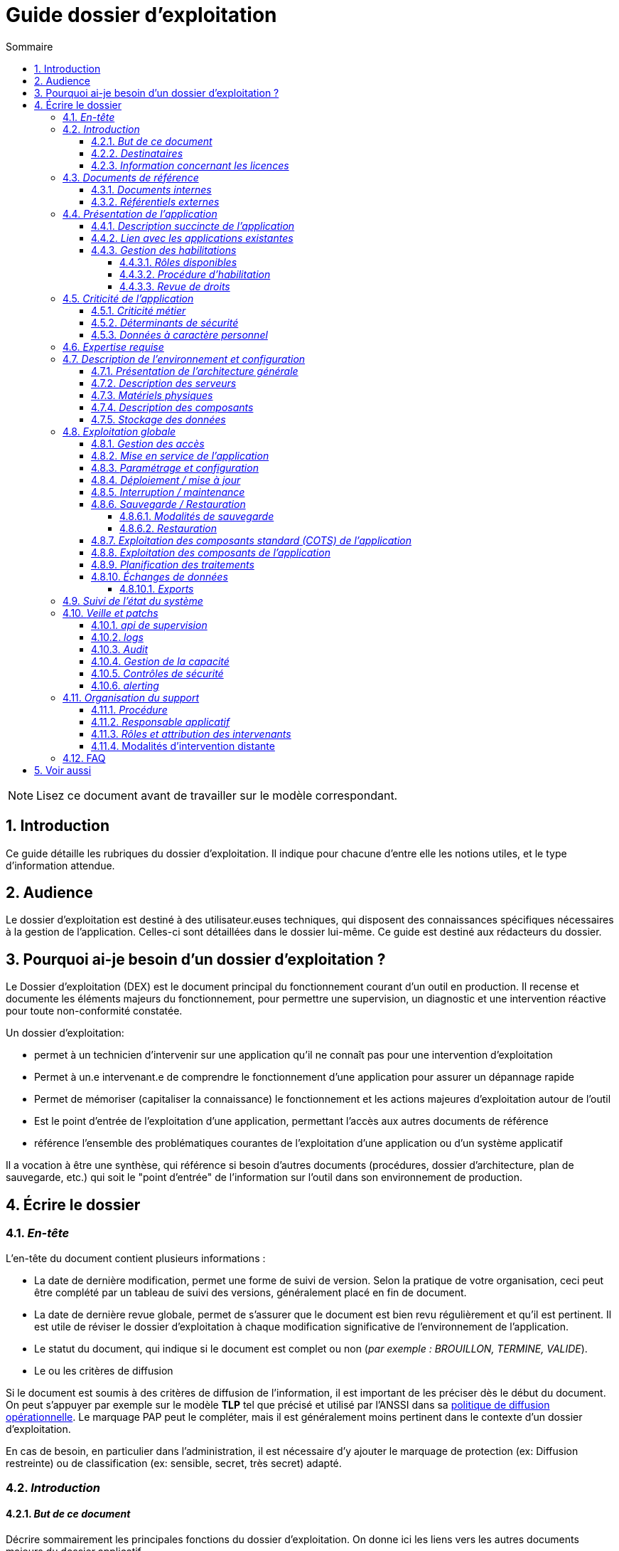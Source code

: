 ////
guide-dossier-exploitation.adoc

SPDX-FileCopyrightText: 2023-2025 Vincent Corrèze

SPDX-License-Identifier: CC-BY-SA-4.0
////

# Guide dossier d'exploitation
:sectnumlevels: 4
:toclevels: 4
:sectnums: 4
:toc: left
:icons: font
:toc-title: Sommaire

NOTE: Lisez ce document avant de travailler sur le modèle correspondant.

## Introduction

Ce guide détaille les rubriques du dossier d'exploitation. Il indique pour chacune d'entre elle les notions utiles, et le type d'information attendue.

## Audience

Le dossier d'exploitation est destiné à des utilisateur.euses techniques, qui disposent des connaissances spécifiques nécessaires à la gestion de l'application. Celles-ci sont détaillées dans le dossier lui-même. Ce guide est destiné aux rédacteurs du dossier.

## Pourquoi ai-je besoin d'un dossier d'exploitation ?

Le Dossier d'exploitation (DEX) est le document principal du fonctionnement courant d'un outil en production. Il recense et documente les éléments majeurs du fonctionnement, pour permettre une supervision, un diagnostic et une intervention réactive pour toute non-conformité constatée.

Un dossier d'exploitation:

* permet à un technicien d'intervenir sur une application qu'il ne connaît pas pour une intervention d'exploitation
* Permet à un.e intervenant.e de comprendre le fonctionnement d'une application pour assurer un dépannage rapide
* Permet de mémoriser (capitaliser la connaissance) le fonctionnement et les actions majeures d'exploitation autour de l'outil
* Est le point d'entrée de l'exploitation d'une application, permettant l'accès aux autres documents de référence
* référence l'ensemble des problématiques courantes de l'exploitation d'une application ou d'un système applicatif

Il a vocation à être une synthèse, qui référence si besoin d'autres documents (procédures, dossier d'architecture, plan de sauvegarde, etc.) qui soit le "point d'entrée" de l'information sur l'outil dans son environnement de production.

## Écrire le dossier

### _En-tête_

L'en-tête du document contient plusieurs informations :

* La date de dernière modification, permet une forme de suivi de version. Selon la pratique de votre organisation, ceci peut être complété par un tableau de suivi des versions, généralement placé en fin de document.
* La date de dernière revue globale, permet de s'assurer que le document est bien revu régulièrement et qu'il est pertinent. Il est utile de réviser le dossier d'exploitation à chaque modification significative de l'environnement de l'application.
* Le statut du document, qui indique si le document est complet ou non (_par exemple : BROUILLON, TERMINE, VALIDE_).
* Le ou les critères de diffusion

Si le document est soumis à des critères de diffusion de l'information, il est important de les préciser dès le début du document. On peut s'appuyer par exemple sur le modèle **TLP** tel que précisé et utilisé par l'ANSSI dans sa https://www.cert.ssi.gouv.fr/csirt/politique-partage/[politique de diffusion opérationnelle]. Le marquage PAP peut le compléter, mais il est généralement moins pertinent dans le contexte d'un dossier d'exploitation.

En cas de besoin, en particulier dans l'administration, il est nécessaire d'y ajouter le marquage de protection (ex: Diffusion restreinte) ou de classification (ex: sensible, secret, très secret) adapté.

### _Introduction_

#### _But de ce document_

Décrire sommairement les principales fonctions du dossier d'exploitation. On donne ici les liens vers les autres documents majeurs du dossier applicatif.

#### _Destinataires_

Indiquer ici précisément qui sont les destinataires du document. Il s'agit de recenser les profils qui doivent connaître ce document pour permettre le bon fonctionnement de l'application ou de la solution concernée, ou qui sont susceptible d'intervenir sur la solution en cas d'incident de fonctionnement.

En particulier, si l'intervention est réservée à certaines équipes pour des raisons particulière (expertise, rôles, etc.), le préciser ici.

#### _Information concernant les licences_

Résumer ici les modalités exactes d'acquisition de licence, leur configuration et leur fonctionnement (licence par siège ou par serveur, modalités de comptabilisation, etc.). Les modalités d'attribution aux personnes concernées sont précisées au § <<Gestion des habilitations>>.

S'il s'agit d'une licence libre, vous pouvez indiquer les modalités d'accès au code et distinguer les licences du code et de la documentation.

### _Documents de référence_

Référencer ici les documents de référence mutualisés (ex: PSSI). Il ne faut en aucun cas reprendre leur contenu (cela deviendrait vite non maintenable), mais on peut référencer les paragraphes spécifiques applicables à l'outil, ou particulièrement notables dans le contexte. Il est important d'indiquer la version à laquelle on se réfère, afin de déclencher une actualisation du document si le document de référence est modifié.

#### _Documents internes_

Indiquer les documents internes à l'entreprise.

#### _Référentiels externes_

Si l'application dispose de référentiels externes (documentation en ligne, documentations déposées sur le SI), elles peuvent être indiquées ici, en indiquant le type de documentation.

### _Présentation de l'application_

#### _Description succincte de l'application_

Ce paragraphe a vocation à donner aux personnes de l'équipe technique une compréhension globale du rôle et du fonctionnement de l'application concernée, ainsi que de sa valeur métier.

#### _Lien avec les applications existantes_

Si l'application est intégrée dans une chaîne de traitement, il est essentiel pour les acteurs de l'exploitation de comprendre les processus métiers bloqués par son dysfonctionnement. On insère donc ici un résumé de la chaîne de traitement global.

Utiliser éventuellement des diagrammes (type https://mermaid.js.org/[Mermaid] ou https://c4model.com/[C4]) pour clarifier le fonctionnement.

#### _Gestion des habilitations_

On décrit ici les modalités d'autorisation d'accès à l'application. la procédure opérationnelle de création d'une compte est décrite au § <<Gestion des accès>>.

##### _Rôles disponibles_

Ce chapitre détaille les rôles d'accès à l'application et indique quelles sont les autorités qui valident l'habilitation de chacun des rôles et réalisent les revues de droit.

##### _Procédure d'habilitation_

Décrire ici le détail de la procédure d'habilitation : processus de validation de la création de compte, modalités et délais de réalisation. On peut utiliser par exemple un diagramme de séquence pour décrire la procédure.

##### _Revue de droits_

La revue de droits est l'opération consistant à vérifier la liste des accès, leur niveau d'accréditation pour s'assurer que seules les personnes habilitées ont accès à l'application. C'est un composant essentiel de la sécurité du système d'information.

On donne ici l'organisation de la revue de droits, les délais de réalisation, sa fréquence et les personnes mobilisées.

La date de dernière revue de droits est indiquée au § <<Contrôles de sécurité>>

### _Criticité de l'application_

L'étude et la qualification des déterminants de sécurité relèvent de la link:../DA/vue-architecture-securite.adoc[vue sécurité] du dossier d'architecture. Le tableau proposé est une synthèse pour permettre aux exploitants une vue rapide des exigences de sécurité relative à l'application. Il a pour but de rappeler précisément le niveau de criticité de l'application à la personne qui intervient.

#### _Criticité métier_

La notion de criticité métier est déduite de la gravité des incidents ou événements redoutés (au sens EBIOS RM) possibles sur l'application.

Il est préférable d'utiliser une échelle simple et directement lisible comme dans les exemples ci-dessous :

.Criticité métier
[cols="^1,2,2,2,2,2"]
|===
| *Niveau* | *Politique et image de marque* | *Désorganisation interne ou externe* | *Légal et règlementaire* | *Financier et économique* | *Atteinte à la vie des personnes*
| 1 - Faible | Plaintes ou doléances limitées de clients ou partenaires | Nécessité d'adaptation limitée du mode de fonctionnement habituel | Sanction interne à l'organisation | Impact budgétaire limité | Inconfort ou stress élevé des personnes.
| 2 - Modéré | Plaintes ou doléances importantes de clients ou partenaires, mentions limitées dans la presse | Augmentation de la charge de travail, doléances ou plaintes des équipes, stress élevé des équipes | Condamnation civile d'un employé, mention de l'organisation dans une affaire civile ou pénale | Pertes supérieures à 5% du CA pour l'organisation. Impact économique ou financier limité pour un partenaire de l'organisation | Blessure légère d'employés ou de personnes extérieures
| 3 - Important | Campagnes dans des médias locaux ou limitée dans des médias nationaux. Mouvements de protestation locaux ou limités, perte limitée de pouvoir de négociation | Bouleversements importants de la vie des personnes. Mobilisation limitée de moyens ou ressources supplémentaires. Perte limitée de productivité. Mouvements de protestation limités | Enquête administrative. Condamnation ou amende prononcée à l'encontre de l'organisation. | Pertes supérieures à 10% du CA de l'organisation. Impact économique ou financier important pour un partenaire | Blessure lourde d'employé ou de personne extérieure à l'organisation.
| 4 - Critique | Campagnes dans des médias nationaux ou internationaux. Mouvements de protestation importants. Perte importante de pouvoir de négociation. | Mobilisation importante de moyens ou ressources supplémentaires. Perte importante de productivité. Mouvements de protestation importants | Condamnation pénale d'un employé ou de l'organisation | Pertes supérieures à 20% du CA de l'organisation. Impact économique ou financier critique pour un partenaire | Accident grave impliquant un nombre important de personnes. Décès de personnes.
|===

#### _Déterminants de sécurité_

Les déterminants de sécurité indiquent les contraintes qui guident les mesures techniques nécessaires pour assurer la sécurité de l'application.

.Échelle de criticité sécurité
[cols="^1,2,2,2,2"]
|===
| *Niveau*  | *Disponibilité* (_Durée maximale d'Interruption tolérable_) | *Intégrité* (_les modifications non souhaitées sont elles ?_) | *Confidentialité* (_L'information traitée est_) | *Traçabilité* (_les acteurs modifiant la donnée sont_)
| 1 - Faible | 1 semaine | possibles - La donnée peut ne pas être intègre | Publique (tout le monde peut accéder à la donnée) | non connus
| 2 - Modéré | 1 jour | détectées : la donnée peut ne pas être intègre si l'altération est identifiée dans un délai raisonnable | Accès restreint à un groupe - la donnée n'est accessible qu'aux personnes habilitées | connus pour information
| 3 - Élevé | 4 heures | détectées et corrigées : La donnée peut ne pas être intègre si l'altération est identifiée et l'intégrité du bien essentiel retrouvée | confidentielle (chiffrée) - la donnée n'est accessible qu'au personnel interne habilité | Identifiable : l'action réalisée est imputable
| 4 - Critique | 1 heure | Aucune modif intempestive : La donnée doit toujours être rigoureusement intègre, _ie_ plusieurs validations avant enregistrement | Secrète (chiffrement fort) - la donnée n'est accessible que par l'intéressée | Légalement connus, l'action est certifiable et opposable
|===

#### _Données à caractère personnel_

Cet indicateur relatif au RGPD permet d'indiquer si l'outil contient des DCP, si elles sont sensible et quelle est la référence du traitement dans l'inventaire des traitements du DPO. On peut utiliser l'échelle suivante.

.Échelle de sensibilité des données à caractère personnel
[cols="^1,4"]
|===
| *Niveau* | *Détail*
| 1 - Faible | Aucune DCP n'est présente
| 2 - Modéré | Données d'identité simples (nom, prénom, mail) ou individualisation par inférence sans permettre d'obtenir des données confidentielles
| 3 - Élevé | Données personnelles évoluées, ou quantité collectée importante, ou collecte de données confidentielles ou secrètes sur la personne (ex: contrat de travail)
| 4 - Critique | Données sensibles au sens RGPD (origine, opinions, convictions, appartenance, biométrie, génétique, santé, vie ou orientation sexuelle, etc.)
|===

### _Expertise requise_

Ce paragraphe sert à préciser les compétences *absolument indispensables* pour une exploitation basique de la solution.

Cela permet à une personne en charge du support de savoir si elle doit faire appel à une autre ressource (support externe, administrateur système spécialisé, etc.) ou si elle peut intervenir sur l'incident constaté.

### _Description de l'environnement et configuration_

Détailler l'environnement exact de production, avec toutes ses composantes physiques, d'outils socles (CORS), de composants.

La description doit être orientée vers une description du fonctionnement courant de l'application.

#### _Présentation de l'architecture générale_

Donner l'architecture générale de l'application, sans rentrer dans les détails de chaque composant. l'enjeu est de lister l'ensemble des composants *boites noires* d'exploitation, pour donner à l'exploitation une idée des modules successifs, non de décrire en détail le fonctionnement de chaque module.

#### _Description des serveurs_

Indiquer les serveurs utilisés par l'application, en détaillant *a minima* les serveurs de production.

Il est important de préciser s'il existe des serveurs de staging, de développement et/ou une chaine de déploiement automatique pour permettre à l'exploitant d'explorer cette piste en cas d'erreur.

#### _Matériels physiques_

décrire ici les matériels physiques concernés par l'application. Il peut s'agir de serveurs mais aussi des périphériques nécessaires au fonctionnement (par exemple des badgeuses).

#### _Description des composants_

Décrire ici plus en détail les composants de l'application et leur modalités de fonctionnement.

#### _Stockage des données_

On détaillera ici précisément les modalités de stockage des données.

WARNING: Il est nécessaire de bien prendre en compte l'ensemble des données de l'application, y compris les données de configuration et les données techniques (logs par exemple, ou code source si disponible) pour donner une vision d'ensemble des données manipulées.

### _Exploitation globale_

Ce chapitre détaille les opérations courantes d'exploitation de l'application.

#### _Gestion des accès_

La gestion des accès (habilitations) d'une application est l'opération la plus courante en terme d'exploitation. Ce paragraphe décrit les modalités de création d'un compte et d'attribution d'un rôle, au sens opérationnel (technique).

Il est important de s'assurer :

- qu'il existe plusieurs comptes administrateurs pour pouvoir débloquer un compte administrateur verrouillé à partir d'un autre compte.
- que les modalités d'attribution d'un rôle sont bien définies, et en particulier que la chaîne de responsabilité correspondante est bien décrite (Cf. supra le chapitre sur la <<Gestion des habilitations>>.).

#### _Mise en service de l'application_

Ce paragraphe doit décrire les modalités d'arrêt/démarrage de l'application. En particulier, il détail l'ordre d'arrêt/démarrage des services (plan de production), et les dépendances entre ces services.

#### _Paramétrage et configuration_

Détailler ici où trouver les informations de paramétrage de l'application. On doit indiquer à la fois où se trouve la documentation de référence du paramétrage (_ie_ le dossier de paramétrage s'il existe) et l'emplacement exact des informations de paramétrage essentielles de l'application et de ses modules.

Attention de ne pas dupliquer ici des informations standard où des règles génériques de fonctionnement déjà décrites par ailleurs.

#### _Déploiement / mise à jour_

Ce paragraphe décrit sommairement les modalités de déploiement et de mise à jour de l'application.

Il doit pointer vers une version détaillée dans les dossiers *DIN* (Dossier d'Installation) et/ou *DMV* (Dossier de montée de version). Si les procédures correspondante sont en lignes, les liens sont indiqués ici.

#### _Interruption / maintenance_

Si l'application dispose d'une modalité de bascule en mode maintenance, elle est décrite ici.

A défaut, il faut préciser ici les modalités de mise en oeuvre d'un mode maintenance.

#### _Sauvegarde / Restauration_

##### _Modalités de sauvegarde_

Ce chapitre décrit en détail les éléments sauvegardés, la périodicité et les stratégies de sauvegarde ainsi que leur bilan.

Il détaille aussi bien les filesystem sauvegardés que le plan de dump de la base de donnée, et les modalités de rotation des sauvegarde.

Le choix et la définition de stratégie de link:https://fr.wikipedia.org/wiki/Sauvegarde_(informatique)[sauvegarde] sont hors du périmètre de ce document, mais il est important de respecter à minima le principe *3,2,1* (trois sauvegardes sur deux supports différents dont 1 hors site).

Il est fréquent de disposer à la fois d'un plan de sauvegarde de la donnée (p. ex dump de base), d'un plan de sauvegarde de l'application (filesystem, qui intègre les données) et d'un plan de sauvegarde de la machine (en particulier s'il s'agit d'une machine virtuelle). Ce principe, dit _ceinture, bretelle, parachute_ permet de s'assurer d'avoir trois modalités différentes de restauration de l'applicatif.

L'link:https://cyber.gouv.fr/[ANSSI] a publié un document synthétique sur les link:https://cyber.gouv.fr/publications/fondamentaux-sauvegarde-systemes-dinformation[fondamentaux de la sauvegarde des systèmes d'information], complémentaire du document sur les link:https://cyber.gouv.fr/publications/les-regles-dor-de-la-sauvegarde[règles d'or de la sauvegarde].

Afin de garantir le bon fonctionnement des sauvegardes, celles-ci doivent être *régulièrement testées* et le plan de test et ses résultats doivent être décrits ici.

La volumétrie des sauvegardes peut rapidement devenir importante. Il est important de définir une stratégie de rotation, en lien avec les aspects de sécurité ou de conformité réglementaire, permettant de limiter celle-ci. On s'intéressera par exemple à la stratégie link:https://fr.wikipedia.org/wiki/Grandfather-Father-Son_Backup[GFS] et ses variantes.

Ce paragraphe doit décrire aussi les modalités d'une sauvegarde à la demande de l'application, par exemple avant une modification importante de paramétrage ou une montée de version.

Particulièrement ici, en application du Principe link:https://fr.wikipedia.org/wiki/Ne_vous_r%C3%A9p%C3%A9tez_pas[DRY], si l'application suit un plan normalisé de sauvegarde, on ne fera ici qu'un lien vers celui-ci.

##### _Restauration_

Ce chapitre doit décrire *la* modalité standard de restauration. En particulier, compte tenu des nombreuses modalités possible de sauvegarde, on détaillera ici la modalité préférentielle et ses contraintes.

#### _Exploitation des composants standard (COTS) de l'application_

On détaillera ici les modalités particulière d'exploitation des composants sur étagère.

En particulier, si leur fonctionnement nécessite des commandes ou un paramétrage complexes, elles sont détaillées dans ce chapitre.

#### _Exploitation des composants de l'application_

si des composants particuliers de l'application nécessitent une configuration ou une gestion particulière, elle est explicitée ici.

#### _Planification des traitements_

Ce paragraphe doit détailler le plan chronologique des traitements effectués par l'application. Il est important pour déterminer les périodes d'intervention possible sur l'application.

Il est particulièrement sensible si des traitements manipulent ou transfèrent des données métier et ont un temps d'exécution significatif. Il doit permettre d'identifier les phases critiques de fonctionnement.

Il est nécessaire que l'ensemble des traitements, leur horaire et leur durée moyenne ainsi que les moyens de suivi soient détaillés.

#### _Échanges de données_

Ce chapitre décrit les différentes interfaces de données effectuées par l'application.

Le fonctionnement et la gestion des interfaces de données peut revêtir un caractère critique dans le fonctionnement global d'un système d'information. L'exploitation doit connaître les modalités de transfert des données pour pouvoir diagnostiquer les erreurs éventuelles.

On détaille les situations entrantes et sortantes.

##### _Exports_

Les exports de données sont souvent des fonctions très utilisées, et mal définies. Les exports sont souvent utiliser pour retraiter ces données pour d'autres fonctions métier.

Ces exports contiennent souvent des données sensibles (données personnelles par exemple) et doivent donc bénéficier d'une attention particulière en terme de diffusion, de sauvegarde et de confidentialité.

Il faut décrire ici les types d'export sensibles et les modalités de sécurité qui s'y rapportent.

### _Suivi de l'état du système_

Ce chapitre décrit l'ensemble des éléments et méthodes techniques de suivi de l'état du système.

### _Veille et patchs_

Il faut indiquer ici les éléments de veille de sécurité sur l'outil, et les modalités de suivi des patchs et mises à jour de sécurité. On précisera en particulier la fréquence minimale de suivi des mises à jour, et les conditions au regard desquelles ces mises à jour peuvent être retardées.

Ce paragraphe doit aussi décrire les modalités de test et de validation des mises à jour (non-régression, complétude du périmètre fonctionnel), en pointant par exemple vers le plan de test fonctionnel du *DMV*.

#### _api de supervision_

Si l'application dispose d'une api de supervision, elles est détaillées ici.

#### _logs_

Il est nécessaire de décrire de façon exhaustive les logs générés par l'application, tant au plan technique qu'applicatif. On indiquera à chaque fois la nature et l'objet des logs générés, ainsi que leur emplacement.

On précisera si les logs contiennent des données à caractère personnelle (par exemple les logs d'un serveur de messagerie contiennent l'adresse courriel de l'émetteur et des correspondants). Dans ce cas détailler les mesures de protection correspondantes.

#### _Audit_

Certaines applications disposent de modalités spécifiques d'audit permettant de vérifier le bon fonctionnement de l'ensemble des composants.

Si ces éléments existent, il faut les décrire ici.

#### _Gestion de la capacité_

La vue dimensionnement du dossier d'architecture a permis d'étudier les questions de capacité de l'application.

Ce chapitre doit indiquer les points de contrôle de la capacité et l'emplacement où ils sont supervisés.

#### _Contrôles de sécurité_

Ce chapitre indique, ou pointe vers l'endroit où se trouve les informations de suivi de l'état de sécurité de l'application.

Ce suivi vise à vérifier que les contrôles de sécurité sont effectués et supervisés. S'il existe des tests de sécurité, ils doivent aussi être décrits.

Ce chapitre peut pointer vers un document global de suivi de sécurité s'il existe.

#### _alerting_

Lorsqu'il existe des modalités spécifiques d'alerting relatives à l'application (par ex. envoi d'un mail vers une BAL spécifique), celles-ci doivent être précisées.

On privilégiera bien sûr l'usage d'un outil de supervision pour assurer un alerting centralisé.

Il est important de différencier l'alerting technique (_ie_ un module ne fonctionne pas) de l'alerting métier (_ie_ la fonction de transfert des données n'a pas fonctionné).

### _Organisation du support_

#### _Procédure_

Ce chapitre doit décrire la procédure de support pour les intervenants décrits au § <<Destinataires>>. Il s'agit de préciser à l'exploitant les modalités d'accès au support niveau 2, voire trois. On ne détaillera pas ici la procédure de support pour les utilisateurs finaux de l'application.

Cette procédure doit indiquer les _SLA_ de l'application, et les modalités éventuelle d'alerte auprès des responsables applicatifs ou/et de mobilisation d'une cellule de crise.

#### _Responsable applicatif_

Le ou les responsables applicatifs sont les personnes référentes habilitées à prendre des décisions opérationnelles sur le fonctionnement de l'application (arrêt, reprise de données, travail de saisie pour reprise après panne, etc.). Ils sont les interlocuteurs de la DSI pour tout ce qui concerne l'application, et doivent être explicitement désignés à cet effet.

#### _Rôles et attribution des intervenants_

Toutes les personnes ou entités susceptibles d'intervenir, en niveau 2 ou 3, sur l'exploitation de la solution doivent être identifiés. Il peut s'agit d'un portail de support, d'adresse générique, de personnes identifiées.

Ce chapitre est souvent le plus utilisé dans le DEX, car il permet à un exploitant de savoir à qui s'adresser s'il n'a pas les ressources pour intervenir lui-même.

Il est fortement recommandé que les intervenants externes (support éditeur p. ex) soient tous identifiés dans cette partie.

#### Modalités d'intervention distante

Donner ici précisément les modalités d'accès distant du fournisseur en indiquant en particulier la gestion des comptes, le type d'accès et la nécessité ou non de superviser l'accès.

### FAQ

Donner ici les "trucs et astuces" permettant le bon fonctionnement technique et organisationnel de l'application.

## Voir aussi

* link:https://www.cert.ssi.gouv.fr/csirt/politique-partage/[politique de diffusion opérationnelle] de l'ANSSI
* https://mermaid.js.org/[Mermaid]
* https://c4model.com/[C4]
* link:https://fr.wikipedia.org/wiki/Sauvegarde_(informatique)[sauvegarde informatique (Wikipedia)]
* link:https://cyber.gouv.fr/publications/fondamentaux-sauvegarde-systemes-dinformation[fondamentaux de la sauvegarde des systèmes d'information]
* link:https://cyber.gouv.fr/publications/les-regles-dor-de-la-sauvegarde[règles d'or de la sauvegarde]
* link:https://fr.wikipedia.org/wiki/Grandfather-Father-Son_Backup[Sauvegarde Grand-père - père - fils]
* link:https://fr.wikipedia.org/wiki/Ne_vous_r%C3%A9p%C3%A9tez_pas[Principe DRY : Don't Repeat Yourself]
